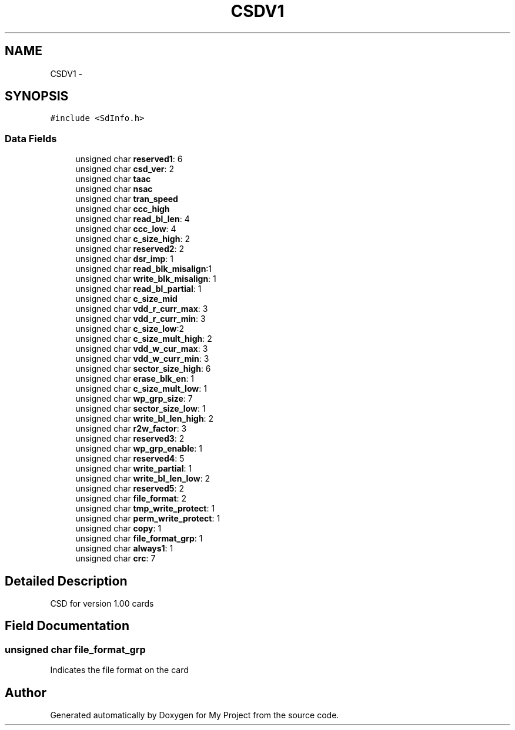 .TH "CSDV1" 3 "Sun Mar 2 2014" "My Project" \" -*- nroff -*-
.ad l
.nh
.SH NAME
CSDV1 \- 
.SH SYNOPSIS
.br
.PP
.PP
\fC#include <SdInfo\&.h>\fP
.SS "Data Fields"

.in +1c
.ti -1c
.RI "unsigned char \fBreserved1\fP: 6"
.br
.ti -1c
.RI "unsigned char \fBcsd_ver\fP: 2"
.br
.ti -1c
.RI "unsigned char \fBtaac\fP"
.br
.ti -1c
.RI "unsigned char \fBnsac\fP"
.br
.ti -1c
.RI "unsigned char \fBtran_speed\fP"
.br
.ti -1c
.RI "unsigned char \fBccc_high\fP"
.br
.ti -1c
.RI "unsigned char \fBread_bl_len\fP: 4"
.br
.ti -1c
.RI "unsigned char \fBccc_low\fP: 4"
.br
.ti -1c
.RI "unsigned char \fBc_size_high\fP: 2"
.br
.ti -1c
.RI "unsigned char \fBreserved2\fP: 2"
.br
.ti -1c
.RI "unsigned char \fBdsr_imp\fP: 1"
.br
.ti -1c
.RI "unsigned char \fBread_blk_misalign\fP:1"
.br
.ti -1c
.RI "unsigned char \fBwrite_blk_misalign\fP: 1"
.br
.ti -1c
.RI "unsigned char \fBread_bl_partial\fP: 1"
.br
.ti -1c
.RI "unsigned char \fBc_size_mid\fP"
.br
.ti -1c
.RI "unsigned char \fBvdd_r_curr_max\fP: 3"
.br
.ti -1c
.RI "unsigned char \fBvdd_r_curr_min\fP: 3"
.br
.ti -1c
.RI "unsigned char \fBc_size_low\fP:2"
.br
.ti -1c
.RI "unsigned char \fBc_size_mult_high\fP: 2"
.br
.ti -1c
.RI "unsigned char \fBvdd_w_cur_max\fP: 3"
.br
.ti -1c
.RI "unsigned char \fBvdd_w_curr_min\fP: 3"
.br
.ti -1c
.RI "unsigned char \fBsector_size_high\fP: 6"
.br
.ti -1c
.RI "unsigned char \fBerase_blk_en\fP: 1"
.br
.ti -1c
.RI "unsigned char \fBc_size_mult_low\fP: 1"
.br
.ti -1c
.RI "unsigned char \fBwp_grp_size\fP: 7"
.br
.ti -1c
.RI "unsigned char \fBsector_size_low\fP: 1"
.br
.ti -1c
.RI "unsigned char \fBwrite_bl_len_high\fP: 2"
.br
.ti -1c
.RI "unsigned char \fBr2w_factor\fP: 3"
.br
.ti -1c
.RI "unsigned char \fBreserved3\fP: 2"
.br
.ti -1c
.RI "unsigned char \fBwp_grp_enable\fP: 1"
.br
.ti -1c
.RI "unsigned char \fBreserved4\fP: 5"
.br
.ti -1c
.RI "unsigned char \fBwrite_partial\fP: 1"
.br
.ti -1c
.RI "unsigned char \fBwrite_bl_len_low\fP: 2"
.br
.ti -1c
.RI "unsigned char \fBreserved5\fP: 2"
.br
.ti -1c
.RI "unsigned char \fBfile_format\fP: 2"
.br
.ti -1c
.RI "unsigned char \fBtmp_write_protect\fP: 1"
.br
.ti -1c
.RI "unsigned char \fBperm_write_protect\fP: 1"
.br
.ti -1c
.RI "unsigned char \fBcopy\fP: 1"
.br
.ti -1c
.RI "unsigned char \fBfile_format_grp\fP: 1"
.br
.ti -1c
.RI "unsigned char \fBalways1\fP: 1"
.br
.ti -1c
.RI "unsigned char \fBcrc\fP: 7"
.br
.in -1c
.SH "Detailed Description"
.PP 
CSD for version 1\&.00 cards 
.SH "Field Documentation"
.PP 
.SS "unsigned char file_format_grp"
Indicates the file format on the card 

.SH "Author"
.PP 
Generated automatically by Doxygen for My Project from the source code\&.
